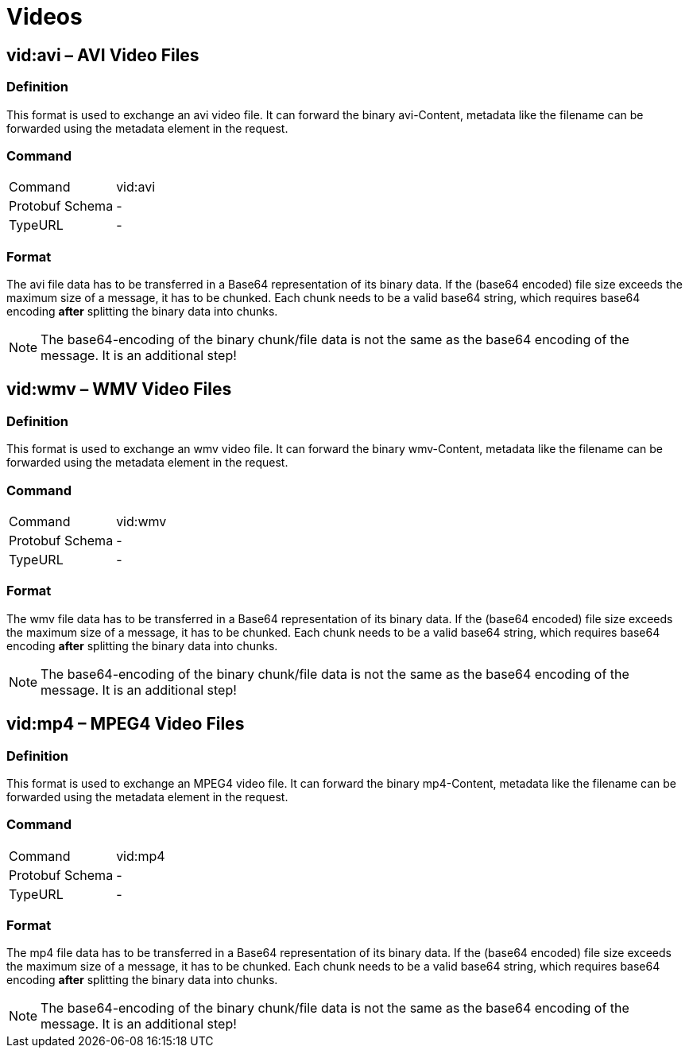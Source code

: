 = Videos
:imagesdir: 

== vid:avi – AVI Video Files

=== Definition

This format is used to exchange an avi video file. It can forward the binary avi-Content, metadata like the filename can be forwarded using the metadata element in the request.

=== Command

[cols=",",]
|==================
|Command |vid:avi
|Protobuf Schema |-
|TypeURL |-
|==================

=== Format

The avi file data has to be transferred in a Base64 representation of its binary data. If the (base64 encoded) file size exceeds the maximum size of a message, it has to be chunked. Each chunk needs to be a valid base64 string, which requires base64 encoding **after** splitting the binary data into chunks.
[NOTE]
====
The base64-encoding of the binary chunk/file data is not the same as the base64 encoding of the message. It is an additional step!
====

== vid:wmv – WMV Video Files

=== Definition

This format is used to exchange an wmv video file. It can forward the binary wmv-Content, metadata like the filename can be forwarded using the metadata element in the request.

=== Command

[cols=",",]
|==================
|Command |vid:wmv
|Protobuf Schema |-
|TypeURL |-
|==================

=== Format

The wmv file data has to be transferred in a Base64 representation of its binary data. If the (base64 encoded) file size exceeds the maximum size of a message, it has to be chunked. Each chunk needs to be a valid base64 string, which requires base64 encoding **after** splitting the binary data into chunks.

[NOTE]
====
The base64-encoding of the binary chunk/file data is not the same as the base64 encoding of the message. It is an additional step!
====

== vid:mp4 – MPEG4 Video Files

=== Definition

This format is used to exchange an MPEG4 video file. It can forward the binary mp4-Content, metadata like the filename can be forwarded using the metadata element in the request.

=== Command

[cols=",",]
|==================
|Command |vid:mp4
|Protobuf Schema |-
|TypeURL |-
|==================

=== Format

The mp4 file data has to be transferred in a Base64 representation of its binary data. If the (base64 encoded) file size exceeds the maximum size of a message, it has to be chunked. Each chunk needs to be a valid base64 string, which requires base64 encoding **after** splitting the binary data into chunks.

[NOTE]
====
The base64-encoding of the binary chunk/file data is not the same as the base64 encoding of the message. It is an additional step!
====

